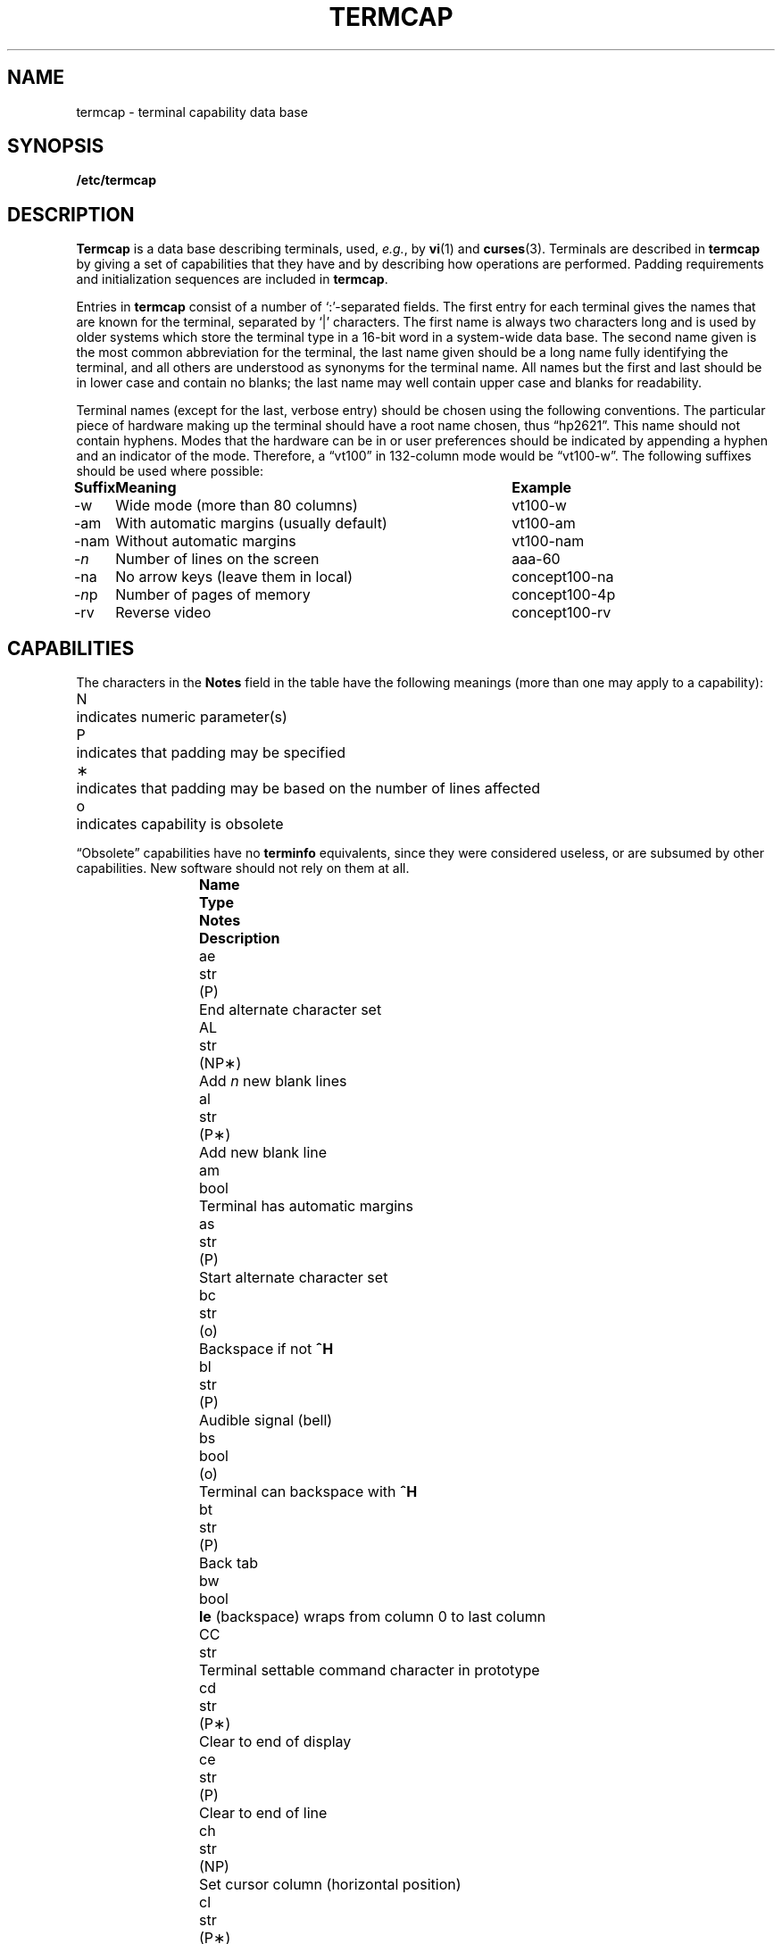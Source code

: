 .\" Copyright (c) 1980 Regents of the University of California.
.\" All rights reserved.  The Berkeley software License Agreement
.\" specifies the terms and conditions for redistribution.
.\"
.\"	@(#)termcap.5	6.4 (Berkeley) 5/15/86
.\"
.tr ||
.tr *\(**
.TH TERMCAP 5 "1 November 1985"
.UC
.SH NAME
termcap \- terminal capability data base
.SH SYNOPSIS
.B /etc/termcap
.SH DESCRIPTION
.B Termcap\^
is a data base describing terminals,
used,
.IR e.g. ,
by
.BR vi\^ (1)
and
.BR curses\^ (3).
Terminals are described in
.B termcap\^
by giving a set of capabilities that they have and by describing
how operations are performed.
Padding requirements and initialization sequences
are included in
.BR termcap\^ .
.PP
Entries in
.B termcap\^
consist of a number of `:'-separated fields.
The first entry for each terminal gives the names that are known for the
terminal, separated by `|' characters.
The first name is always two characters
long and is used by older systems which store the terminal type
in a 16-bit word in a system-wide data base.
The second name given is the most common abbreviation for the terminal,
the last name given should be a long name fully identifying the terminal,
and all others are understood as synonyms for the terminal name.
All names but the first and last
should be in lower case and contain no blanks;
the last name may well contain
upper case and blanks for readability.
.PP
Terminal names (except for the last, verbose entry)
should be chosen using the following conventions.
The particular piece of hardware making up the terminal
should have a root name chosen, thus \*(lqhp2621\*(rq.
This name should not contain hyphens.
Modes that the hardware can be in
or user preferences
should be indicated by appending a hyphen and an indicator of the mode.
Therefore, a \*(lqvt100\*(rq in 132-column mode would be \*(lqvt100-w\*(rq.
The following suffixes should be used where possible:
.sp
.ta
.if t .ta \w'\fBSuffix\fP\ \ \ 'u +\w'With automatic margins (usually default)\ \ 'u
.if n .ta \w'Suffix\ \ \ 'u +\w'With automatic margins (usually default)\ \ 'u
.nf
.if t .nr Xx \n(.lu-\n(.i-\w'\fBSuffix\fP\ \ \ With automatic margins (usually default)\ \ vt100-am'u
.if t .in +\n(Xxu/2u
\fBSuffix	Meaning	Example\fP
-w	Wide mode (more than 80 columns)	vt100-w
-am	With automatic margins (usually default)	vt100-am
-nam	Without automatic margins	vt100-nam
-\fIn\fP	Number of lines on the screen	aaa-60
-na	No arrow keys (leave them in local)	concept100-na
-\fIn\^\fPp	Number of pages of memory	concept100-4p
-rv	Reverse video	concept100-rv
.fi
.SH CAPABILITIES
.PP
The characters in the
.B Notes
field in the table have the following meanings
(more than one may apply to a capability):
.PP
.ta
.ta \w'N\ \ \ 'u
.nr fi \w'N\ \ \ '
.in +\n(fiu
.ti -\n(fiu
N	indicates numeric parameter(s)
.ti -\n(fiu
P	indicates that padding may be specified
.ti -\n(fiu
*	indicates that padding may be based on the number of lines affected
.ti -\n(fiu
o	indicates capability is obsolete
.in +\n(fiu
.PP
\*(lqObsolete\*(rq capabilities have no
.B terminfo\^
equivalents,
since they were considered useless,
or are subsumed by other capabilities.
New software should not rely on them at all.
.PP
.if t .ta \w'\fBName  \fP'u +\w'\fBType  \fP'u +\w'\fBNotes  \fP'u
.if n .ta \w'Name  'u +\w'Type  'u +\w'Notes  'u  \" Cawf troubled by \w'\fB
.if t .nr fi \w'\fBName  Type  Notes  \fP'
.if n .nr fi \w'Name  Type  Notes  '
.in +\n(fiu
.ti -\n(fiu
\fBName	Type	Notes	Description\fP
.ti -\n(fiu
ae	str	(P)	End alternate character set
.ti -\n(fiu
AL	str	(NP*)	Add \fIn\^\fP new blank lines
.ti -\n(fiu
al	str	(P*)	Add new blank line
.ti -\n(fiu
am	bool		Terminal has automatic margins
.ti -\n(fiu
as	str	(P)	Start alternate character set
.ti -\n(fiu
bc	str	(o)	Backspace if not \fB^H\fP
.ti -\n(fiu
bl	str	(P)	Audible signal (bell)
.ti -\n(fiu
bs	bool	(o)	Terminal can backspace with \fB^H\fP
.ti -\n(fiu
bt	str	(P)	Back tab
.ti -\n(fiu
bw	bool		\fBle\fP (backspace) wraps from column 0 to last column
.ti -\n(fiu
CC	str		Terminal settable command character in prototype
.ti -\n(fiu
cd	str	(P*)	Clear to end of display
.ti -\n(fiu
ce	str	(P)	Clear to end of line
.ti -\n(fiu
ch	str	(NP)	Set cursor column (horizontal position)
.ti -\n(fiu
cl	str	(P*)	Clear screen and home cursor
.ti -\n(fiu
CM	str	(NP)	Memory-relative cursor addressing
.ti -\n(fiu
cm	str	(NP)	Screen-relative cursor motion
.ti -\n(fiu
co	num		Number of columns in a line (See BUGS section below)
.ti -\n(fiu
cr	str	(P)	Carriage return
.ti -\n(fiu
cs	str	(NP)	Change scrolling region (VT100)
.ti -\n(fiu
ct	str	(P)	Clear all tab stops
.ti -\n(fiu
cv	str	(NP)	Set cursor row (vertical position)
.ti -\n(fiu
da	bool		Display may be retained above the screen
.ti -\n(fiu
dB	num	(o)	Milliseconds of \fBbs\fP delay needed (default 0)
.ti -\n(fiu
db	bool		Display may be retained below the screen
.ti -\n(fiu
DC	str	(NP*)	Delete \fIn\^\fP characters
.ti -\n(fiu
dC	num	(o)	Milliseconds of \fBcr\fP delay needed (default 0)
.ti -\n(fiu
dc	str	(P*)	Delete character
.ti -\n(fiu
dF	num	(o)	Milliseconds of \fBff\fP delay needed (default 0)
.ti -\n(fiu
DL	str	(NP*)	Delete \fIn\^\fP lines
.ti -\n(fiu
dl	str	(P*)	Delete line
.ti -\n(fiu
dm	str		Enter delete mode
.ti -\n(fiu
dN	num	(o)	Milliseconds of \fBnl\fP delay needed (default 0)
.ti -\n(fiu
DO	str	(NP*)	Move cursor down \fIn\^\fP lines
.ti -\n(fiu
do	str		Down one line
.ti -\n(fiu
ds	str		Disable status line
.ti -\n(fiu
dT	num	(o)	Milliseconds of horizontal tab delay needed (default 0)
.ti -\n(fiu
dV	num	(o)	Milliseconds of vertical tab delay needed (default 0)
.ti -\n(fiu
ec	str	(NP)	Erase \fIn\^\fP characters
.ti -\n(fiu
ed	str		End delete mode
.ti -\n(fiu
ei	str		End insert mode
.ti -\n(fiu
eo	bool		Can erase overstrikes with a blank
.ti -\n(fiu
EP	bool	(o)	Even parity
.ti -\n(fiu
es	bool		Escape can be used on the status line
.ti -\n(fiu
ff	str	(P*)	Hardcopy terminal page eject
.ti -\n(fiu
fs	str		Return from status line
.ti -\n(fiu
gn	bool		Generic line type (\fIe.g.\fP dialup, switch)
.ti -\n(fiu
hc	bool		Hardcopy terminal
.ti -\n(fiu
HD	bool	(o)	Half-duplex
.ti -\n(fiu
hd	str		Half-line down (forward 1/2 linefeed)
.ti -\n(fiu
ho	str	(P)	Home cursor
.ti -\n(fiu
hs	bool		Has extra \*(lqstatus line\*(rq
.ti -\n(fiu
hu	str		Half-line up (reverse 1/2 linefeed)
.ti -\n(fiu
hz	bool		Cannot print ~s (Hazeltine)
.ti -\n(fiu
i1-i3	str		Terminal initialization strings (\fBterminfo\^\fP only)
.ti -\n(fiu
IC	str	(NP*)	Insert \fIn\^\fP blank characters
.ti -\n(fiu
ic	str	(P*)	Insert character
.ti -\n(fiu
if	str		Name of file containing initialization string
.ti -\n(fiu
im	str		Enter insert mode
.ti -\n(fiu
in	bool		Insert mode distinguishes nulls
.ti -\n(fiu
iP	str		Pathname of program for initialization (\fBterminfo\^\fP only)
.ti -\n(fiu
ip	str	(P*)	Insert pad after character inserted
.ti -\n(fiu
is	str		Terminal initialization string (\fBtermcap\^\fP only)
.ti -\n(fiu
it	num		Tabs initially every \fIn\^\fP positions
.ti -\n(fiu
K1	str		Sent by keypad upper left
.ti -\n(fiu
K2	str		Sent by keypad upper right
.ti -\n(fiu
K3	str		Sent by keypad center
.ti -\n(fiu
K4	str		Sent by keypad lower left
.ti -\n(fiu
K5	str		Sent by keypad lower right
.ti -\n(fiu
k0-k9	str		Sent by function keys 0-9
.ti -\n(fiu
kA	str		Sent by insert-line key
.ti -\n(fiu
ka	str		Sent by clear-all-tabs key
.ti -\n(fiu
kb	str		Sent by backspace key
.ti -\n(fiu
kC	str		Sent by clear-screen or erase key
.ti -\n(fiu
kD	str		Sent by delete-character key
.ti -\n(fiu
kd	str		Sent by down-arrow key
.ti -\n(fiu
kE	str		Sent by clear-to-end-of-line key
.ti -\n(fiu
ke	str		Out of \*(lqkeypad transmit\*(rq mode
.ti -\n(fiu
kF	str		Sent by scroll-forward/down key
.ti -\n(fiu
kH	str		Sent by home-down key
.ti -\n(fiu
kh	str		Sent by home key
.ti -\n(fiu
kI	str		Sent by insert-character or enter-insert-mode key
.ti -\n(fiu
kL	str		Sent by delete-line key
.ti -\n(fiu
kl	str		Sent by left-arrow key
.ti -\n(fiu
kM	str		Sent by insert key while in insert mode
.ti -\n(fiu
km	bool		Has a \*(lqmeta\*(rq key (shift, sets parity bit)
.ti -\n(fiu
kN	str		Sent by next-page key
.ti -\n(fiu
kn	num	(o)	Number of function (\fBk0\fP\-\fBk9\fP) keys (default 0)
.ti -\n(fiu
ko	str	(o)	Termcap entries for other non-function keys
.ti -\n(fiu
kP	str		Sent by previous-page key
.ti -\n(fiu
kR	str		Sent by scroll-backward/up key
.ti -\n(fiu
kr	str		Sent by right-arrow key
.ti -\n(fiu
kS	str		Sent by clear-to-end-of-screen key
.ti -\n(fiu
ks	str		Put terminal in \*(lqkeypad transmit\*(rq mode
.ti -\n(fiu
kT	str		Sent by set-tab key
.ti -\n(fiu
kt	str		Sent by clear-tab key
.ti -\n(fiu
ku	str		Sent by up-arrow key
.ti -\n(fiu
l0-l9	str		Labels on function keys if not \*(lqf\fIn\^\fP\*(rq
.ti -\n(fiu
LC	bool	(o)	Lower-case only
.ti -\n(fiu
LE	str	(NP)	Move cursor left \fIn\^\fP positions
.ti -\n(fiu
le	str	(P)	Move cursor left one position
.ti -\n(fiu
li	num		Number of lines on screen or page (See BUGS section below)
.ti -\n(fiu
ll	str		Last line, first column
.ti -\n(fiu
lm	num		Lines of memory if > \fBli\fP (0 means varies)
.ti -\n(fiu
ma	str	(o)	Arrow key map (used by \fBvi\^\fP version 2 only)
.ti -\n(fiu
mb	str		Turn on blinking attribute
.ti -\n(fiu
md	str		Turn on bold (extra bright) attribute
.ti -\n(fiu
me	str		Turn off all attributes
.ti -\n(fiu
mh	str		Turn on half-bright attribute
.ti -\n(fiu
mi	bool		Safe to move while in insert mode
.ti -\n(fiu
mk	str		Turn on blank attribute (characters invisible)
.ti -\n(fiu
ml	str	(o)	Memory lock on above cursor
.ti -\n(fiu
mm	str		Turn on \*(lqmeta mode\*(rq (8th bit)
.ti -\n(fiu
mo	str		Turn off \*(lqmeta mode\*(rq
.ti -\n(fiu
mp	str		Turn on protected attribute
.ti -\n(fiu
mr	str		Turn on reverse-video attibute
.ti -\n(fiu
ms	bool		Safe to move in standout modes
.ti -\n(fiu
mu	str	(o)	Memory unlock (turn off memory lock)
.ti -\n(fiu
nc	bool	(o)	No correctly-working \fBcr\fP (Datamedia 2500, Hazeltine 2000)
.ti -\n(fiu
nd	str		Non-destructive space (cursor right)
.ti -\n(fiu
NL	bool	(o)	\fB\\n\fP is newline, not line feed
.ti -\n(fiu
nl	str	(o)	Newline character if not \fB\\n\fP
.ti -\n(fiu
ns	bool	(o)	Terminal is a \s-1CRT\s0 but doesn't scroll
.ti -\n(fiu
nw	str	(P)	Newline (behaves like \fBcr\fP followed by \fBdo\fP)
.ti -\n(fiu
OP	bool	(o)	Odd parity
.ti -\n(fiu
os	bool		Terminal overstrikes
.ti -\n(fiu
pb	num		Lowest baud where delays are required
.ti -\n(fiu
pc	str		Pad character (default \s-2NUL\s0)
.ti -\n(fiu
pf	str		Turn off the printer
.ti -\n(fiu
pk	str		Program function key \fIn\^\fP to type string \fIs\fP (\fBterminfo\^\fP only)
.ti -\n(fiu
pl	str		Program function key \fIn\^\fP to execute string \fIs\fP (\fBterminfo\^\fP only)
.ti -\n(fiu
pO	str	(N)	Turn on the printer for \fIn\^\fP bytes
.ti -\n(fiu
po	str		Turn on the printer
.ti -\n(fiu
ps	str		Print contents of the screen
.ti -\n(fiu
pt	bool	(o)	Has hardware tabs (may need to be set with \fBis\fP)
.ti -\n(fiu
px	str		Program function key \fIn\^\fP to transmit string \fIs\fP (\fBterminfo\^\fP only)
.ti -\n(fiu
r1-r3	str		Reset terminal completely to sane modes (\fBterminfo\^\fP only)
.ti -\n(fiu
rc	str	(P)	Restore cursor to position of last \fBsc\fP
.ti -\n(fiu
rf	str		Name of file containing reset codes
.ti -\n(fiu
RI	str	(NP)	Move cursor right \fIn\^\fP positions
.ti -\n(fiu
rp	str	(NP*)	Repeat character \fIc n\^\fP times
.ti -\n(fiu
rs	str		Reset terminal completely to sane modes (\fBtermcap\^\fP only)
.ti -\n(fiu
sa	str	(NP)	Define the video attributes
.ti -\n(fiu
sc	str	(P)	Save cursor position
.ti -\n(fiu
se	str		End standout mode
.ti -\n(fiu
SF	str	(NP*)	Scroll forward \fIn\^\fP lines
.ti -\n(fiu
sf	str	(P)	Scroll text up
.ti -\n(fiu
sg	num		Number of garbage chars left by \fBso\fP or \fBse\fP (default 0)
.ti -\n(fiu
so	str		Begin standout mode
.ti -\n(fiu
SR	str	(NP*)	Scroll backward \fIn\^\fP lines
.ti -\n(fiu
sr	str	(P)	Scroll text down
.ti -\n(fiu
st	str		Set a tab in all rows, current column
.ti -\n(fiu
ta	str	(P)	Tab to next 8-position hardware tab stop
.ti -\n(fiu
tc	str		Entry of similar terminal \- must be last
.ti -\n(fiu
te	str		String to end programs that use \fBtermcap\fP
.ti -\n(fiu
ti	str		String to begin programs that use \fBtermcap\fP
.ti -\n(fiu
ts	str	(N)	Go to status line, column \fIn\^\fP
.ti -\n(fiu
UC	bool	(o)	Upper-case only
.ti -\n(fiu
uc	str		Underscore one character and move past it
.ti -\n(fiu
ue	str		End underscore mode
.ti -\n(fiu
ug	num		Number of garbage chars left by \fBus\fP or \fBue\fP (default 0)
.ti -\n(fiu
ul	bool		Underline character overstrikes
.ti -\n(fiu
UP	str	(NP*)	Move cursor up \fIn\^\fP lines
.ti -\n(fiu
up	str		Upline (cursor up)
.ti -\n(fiu
us	str		Start underscore mode
.ti -\n(fiu
vb	str		Visible bell (must not move cursor)
.ti -\n(fiu
ve	str		Make cursor appear normal (undo \fBvs\fP/\fBvi\fP)
.ti -\n(fiu
vi	str		Make cursor invisible
.ti -\n(fiu
vs	str		Make cursor very visible
.ti -\n(fiu
vt	num		Virtual terminal number (not supported on all systems)
.ti -\n(fiu
wi	str	(N)	Set current window
.ti -\n(fiu
ws	num		Number of columns in status line
.ti -\n(fiu
xb	bool		Beehive (f1=\s-2ESC\s0, f2=^C)
.ti -\n(fiu
xn	bool		Newline ignored after 80 cols (Concept)
.ti -\n(fiu
xo	bool		Terminal uses xoff/xon (\s-2DC3\s0/\s-2DC1\s0) handshaking
.ti -\n(fiu
xr	bool	(o)	Return acts like \fBce cr nl\fP (Delta Data)
.ti -\n(fiu
xs	bool		Standout not erased by overwriting (Hewlett-Packard)
.ti -\n(fiu
xt	bool		Tabs ruin, magic \fBso\fP char (Teleray 1061)
.ti -\n(fiu
xx	bool	(o)	Tektronix 4025 insert-line
.in -\n(fiu
.PP
.B A Sample Entry
.PP
The following entry, which describes the Concept\-100, is among the more
complex entries in the
.B termcap\^
file as of this writing.
.PP
.nf
.if t .ta 8n +8n
.if n .ta 2n +2n
ca\||\|concept100\||\|c100\||\|concept\||\|c104\||\|concept100-4p\||\|HDS Concept\-100:\e
	:al=3*\eE^R:am:bl=^G:cd=16*\eE^C:ce=16\eE^U:cl=2*^L:cm=\eEa%+ %+ :\e
	:co#80:.cr=9^M:db:dc=16\eE^A:dl=3*\eE^B:do=^J:ei=\eE\e200:eo:im=\eE^P:in:\e
	:ip=16*:is=\eEU\eEf\eE7\eE5\eE8\eEl\eENH\eEK\eE\e200\eEo&\e200\eEo\e47\eE:k1=\eE5:\e
	:k2=\eE6:k3=\eE7:kb=^h:kd=\eE<:ke=\eEx:kh=\eE?:kl=\eE>:kr=\eE=:ks=\eEX:\e
	:ku=\eE;:le=^H:li#24:mb=\eEC:me=\eEN\e200:mh=\eEE:mi:mk=\eEH:mp=\eEI:\e
	:mr=\eED:nd=\eE=:pb#9600:rp=0.2*\eEr%.%+ :se=\eEd\eEe:sf=^J:so=\eEE\eED:\e
	:.ta=8\et:te=\eEv    \e200\e200\e200\e200\e200\e200\eEp\er\en:\e
	:ti=\eEU\eEv  8p\eEp\er:ue=\eEg:ul:up=\eE;:us=\eEG:\e
	:vb=\eEk\e200\e200\e200\e200\e200\e200\e200\e200\e200\e200\e200\e200\e200\e200\eEK:\e
	:ve=\eEw:vs=\eEW:vt#8:xn:\e
	:bs:cr=^M:dC#9:dT#8:nl=^J:ta=^I:pt:
.fi
.PP
Entries may continue onto multiple lines by giving a \e as the last
character of a line, and empty fields
may be included for readability (here between the last field on a line
and the first field on the next).
Comments may be included on lines beginning with \*(lq#\*(rq.
.br
.ne 5
.PP
.B Types of Capabilities
.PP
Capabilities in
.B termcap\^
are of three types: Boolean capabilities,
which indicate particular features that the terminal has;
numeric capabilities,
giving the size of the display or the size of other attributes;
and string capabilities,
which give character sequences that can be used to perform particular
terminal operations.
All capabilities have two-letter codes.
For instance, the fact that
the Concept has
.I automatic margins
.RI ( i.e. ,
an automatic return and linefeed
when the end of a line is reached) is indicated by the Boolean capability
.BR am .
Hence the description of the Concept includes
.BR am .
.PP
Numeric capabilities are followed by the character `#' then the value.
In the example above
.BR co ,
which indicates the number of columns the display has,
gives the value `80' for the Concept.
.PP
Finally, string-valued capabilities, such as
.B ce
(clear-to-end-of-line
sequence) are given by the two-letter code, an `=', then a string
ending at the next following `:'.
A delay in milliseconds may appear after
the `=' in such a capability,
which causes padding characters to be supplied by
.B tputs\^
after the remainder of the string is sent to provide this delay.
The delay can be either a number,
.I e.g.
`20', or a number followed by
an `*',
.IR i.e. ,
`3*'.
An `*' indicates that the padding required is proportional
to the number of lines affected by the operation, and the amount given is
the per-affected-line padding required.
(In the case of insert-character,
the factor is still the number of
.I lines\^
affected;
this is always 1 unless the terminal has
.B in
and the software uses it.)
When an `*' is specified, it is sometimes useful to give a delay of the form
`3.5' to specify a delay per line to tenths of milliseconds.
(Only one decimal place is allowed.)
.PP
A number of escape sequences are provided in the string-valued capabilities
for easy encoding of control characters there.
.B \eE
maps to an \s-2ESC\s0
character,
.B ^X
maps to a control-X for any appropriate X,
and the sequences
.B \en
.B \er
.B \et
.B \eb
.B \ef
map to linefeed, return, tab, backspace, and formfeed, respectively.
Finally, characters may be given as three octal digits after a
.BR \e ,
and the characters
.B ^
and
.B \e
may be given as
.B \e^
and
.BR \e\e .
If it is necessary to place a
.B :
in a capability it must be escaped in
octal as
.BR \e072 .
If it is necessary to place a \s-2NUL\s0
character in a string capability it
must be encoded as
.BR \e200 .
(The routines that deal with
.B termcap\^
use C strings and strip the high bits of the output very late, so that
a
.B \e200
comes out as a
.B \e000
would.)
.PP
Sometimes individual capabilities must be commented out.
To do this, put a period before the capability name.
For example, see the first
.B cr
and
.B ta
in the example above.
.br
.ne 5
.PP
.B Preparing Descriptions
.PP
We now outline how to prepare descriptions of terminals.
The most effective way to prepare a terminal description is by imitating
the description of a similar terminal in
.B termcap\^
and to build up a description gradually, using partial descriptions
with
.B vi\^
to check that they are correct.
Be aware that a very unusual terminal may expose deficiencies in
the ability of the
.B termcap\^
file to describe it
or bugs in
.BR vi\^ .
To easily test a new terminal description you can set the environment variable
.B
.SM TERMCAP
to the absolute pathname of a file containing the description you are working
on and programs will look there rather than in
.BR /etc/termcap\^ .
.B
.SM TERMCAP
can also be set to the
.B termcap\^
entry itself
to avoid reading the file when starting up a program.
.PP
To get the padding for insert-line right
(if the terminal manufacturer did not document it),
a severe test is to use
.B vi\^
to edit
.B /etc/passwd\^
at 9600 baud, delete roughly 16 lines from the middle of the screen,
then hit the `u' key several times quickly.
If the display messes up, more padding is usually needed.
A similar test can be used for insert-character.
.br
.ne 5
.PP
.B Basic Capabilities
.PP
The number of columns on each line of the display is given by the
.B co
numeric capability.
If the display is a \s-1CRT\s0, then the
number of lines on the screen is given by the
.B li
capability.
If the display wraps around to the beginning of the next line when
the cursor reaches the right margin, then it should have the
.B am
capability.
If the terminal can clear its screen,
the code to do this is given by the
.B cl
string capability.
If the terminal overstrikes
(rather than clearing the position when a character is overwritten),
it should have the
.B os
capability.
If the terminal is a printing terminal,
with no soft copy unit,
give it both
.B hc
and
.BR os .
.RB ( os
applies to storage scope terminals,
such as the Tektronix 4010 series,
as well as to hard copy and
.SM APL
terminals.)
If there is a code to move the cursor to the left edge of the current row,
give this as
.BR cr .
(Normally this will be carriage-return,
.BR ^M .)
If there is a code to produce an audible signal (bell, beep,
.IR etc.\^ ),
give this as
.BR bl .
.PP
If there is a code (such as backspace)
to move the cursor one position to the left,
that capability should be given as
.BR le .
Similarly,
codes to move to the right, up, and down
should be given as
.BR nd ,
.BR up ,
and
.BR do ,
respectively.
These
.I local cursor motions\^
should not alter the text they pass over;
for example, you would not normally use
\*(lqnd=\ \*(rq
unless the terminal has the
.B os
capability,
because the space would erase the character moved over.
.PP
A very important point here is that the local cursor motions encoded
in
.B termcap\^
have undefined behavior at the left and top edges of a
.SM CRT
display.
Programs should never attempt to backspace around the left edge,
unless
.B bw
is given, and never attempt to go up off the top
using local cursor motions.
.PP
In order to scroll text up,
a program goes to the bottom left corner of the screen and sends the
.B sf
(index) string.
To scroll text down,
a program goes to the top left corner of the screen and sends the
.B sr
(reverse index) string.
The strings
.B sf
and
.B sr
have undefined behavior
when not on their respective corners of the screen.
Parameterized versions of the scrolling sequences are
.B SF
and
.BR SR ,
which have the same semantics as
.B sf
and
.B sr
except that they take one parameter
and scroll that many lines.
They also have undefined behavior
except at the appropriate corner of the screen.
.PP
The
.B am
capability tells whether the cursor sticks at the right
edge of the screen when text is output there,
but this does not necessarily apply to
.B nd
from the last column.
Leftward local motion is defined from the left edge only when
.B bw
is given; then an
.B le
from the left edge will move to the right edge of the previous row.
This is useful for drawing a box around the edge of the screen,
for example.
If the terminal has switch-selectable automatic margins,
the
.B termcap\^
description usually assumes that this feature is on,
.IR i.e. ,
.BR am .
If the terminal has a command
that moves to the first column of the next line,
that command can be given as
.B nw
(newline).
It is permissible for this to clear the remainder of the current line,
so if the terminal has no correctly-working \s-2CR\s0 and \s-2LF\s0
it may still be possible to craft a working
.B nw
out of one or both of them.
.PP
These capabilities suffice to describe hardcopy and \*(lqglass-tty\*(rq terminals.
Thus the Teletype model 33 is described as
.PP
.nf
	T3\||\|tty33\||\|33\||\|tty\||\|Teletype model 33:\e
		:bl=^G:co#72:cr=^M:do=^J:hc:os:
.fi
.PP
and the Lear Siegler \s-1ADM\s0\-3 is described as
.PP
.nf
	l3\||\|adm3\||\|3\||\|LSI \s-1ADM\s0-3:\e
		:am:bl=^G:cl=^Z:co#80:cr=^M:do=^J:le=^H:li#24:sf=^J:
.fi
.br
.ne 5
.PP
.B Parameterized Strings
.PP
Cursor addressing and other strings requiring parameters
are described by a
parameterized string capability, with 
.BR printf\^ (3)-like
escapes
.B %x
in it,
while other characters are passed through unchanged.
For example, to address the cursor the
.B cm
capability is given, using two parameters: the row and column to move to.
(Rows and columns are numbered from zero and refer to the physical screen
visible to the user, not to any unseen memory.
If the terminal has memory-relative cursor addressing,
that can be indicated by an analogous
.B CM
capability.)
.PP
The
.B %
encodings have the following meanings:
.PP
.in +16n
.ta +8n
.ti -8n
%%	output `%'
.ti -8n
%d	output value as in \fBprintf\^\fP %d
.ti -8n
%2	output value as in \fBprintf\^\fP %2d
.ti -8n
%3	output value as in \fBprintf\^\fP %3d
.ti -8n
%.	output value as in \fBprintf\^\fP %c
.ti -8n
%+\fIx\fP	add \fIx\^\fP to value, then do %.
.ti -8n
%>\fIxy\fP	if value > \fIx\^\fP then add \fIy\^\fP, no output
.ti -8n
%r	reverse order of two parameters, no output
.ti -8n
%i	increment by one, no output
.ti -8n
%n	exclusive-or all parameters with 0140 (Datamedia 2500)
.ti -8n
%B	BCD (16*(value/10)) + (value%10), no output
.ti -8n
%D	Reverse coding (value \- 2*(value%16)), no output (Delta Data)
.ti -16n
.fi
.PP
Consider the Hewlett-Packard 2645, which, to get to row 3 and column 12, needs
to be sent \*(lq\eE&a12c03Y\*(rq padded for 6 milliseconds.
Note that the order
of the row and column coordinates is reversed here
and that the row and column
are sent as two-digit integers.
Thus its
.B cm
capability is \*(lqcm=6\eE&%r%2c%2Y\*(rq.
.PP
The Microterm
.SM ACT-IV
needs the current row and column sent
simply encoded in binary
preceded by a
.BR ^T ,
\*(lqcm=^T%.%.\*(rq.
Terminals that use \*(lq%.\*(rq need to be able to
backspace the cursor
.RB ( le )
and to move the cursor up one line on the screen
.RB ( up ).
This is necessary because it is not always safe to transmit
.BR \en ,
.BR ^D ,
and
.BR \er ,
as the system may change or discard them.
(Programs using
.B termcap\^
must set terminal modes so that tabs are not expanded, so
.B \et
is safe to send.
This turns out to be essential for the Ann Arbor 4080.)
.PP
A final example is the Lear Siegler \s-1ADM\s0\-3a,
which offsets row and column
by a blank character, thus \*(lqcm=\eE=%+ %+ \*(rq.
.PP
Row or column absolute cursor addressing
can be given as single parameter capabilities
.B ch
(horizontal position absolute) and
.B cv
(vertical position absolute).
Sometimes these are shorter than the more general two-parameter sequence
(as with the Hewlett-Packard 2645) and can be used in preference to
.BR cm .
If there are parameterized local motions
.RI ( e.g. ,
move
.I n\^
positions to the right)
these can be given as
.BR DO ,
.BR LE ,
.BR RI ,
and
.B UP
with a single parameter indicating how many positions to move.
These are primarily useful if the terminal does not have
.BR cm ,
such as the Tektronix 4025.
.br
.ne 5
.PP
.B Cursor Motions
.PP
If the terminal has a fast way to home the cursor
(to the very upper left corner of the screen), this can be given as
.BR ho .
Similarly, a fast way of getting to the lower left-hand corner
can be given as
.BR ll ;
this may involve going up with
.B up
from the home position,
but a program should never do this itself (unless
.B ll
does), because it can
make no assumption about the effect of moving up from the home position.
Note that the home position is the same as
cursor address (0,0): to the top left corner of the screen, not of memory.
(Therefore, the \*(lq\eEH\*(rq sequence on Hewlett-Packard terminals
cannot be used for
.BR ho .)
.br
.ne 5
.PP
.B Area Clears
.PP
If the terminal can clear from the current position to the end of the
line, leaving the cursor where it is, this should be given as
.BR ce .
If the terminal can clear from the current position to the end of the
display, this should be given as
.BR cd .
.B cd
must only be invoked from the first column of a line.
(Therefore,
it can be simulated by a request to delete a large number of lines,
if a true
.B cd
is not available.)
.br
.ne 5
.PP
.B Insert/Delete Line
.PP
If the terminal can open a new blank line
before the line containing the cursor,
this should be given as
.BR al ;
this must be invoked only from the first
position of a line.
The cursor must then appear at the left of the newly blank line.
If the terminal can delete the line that the cursor is on, this
should be given as
.BR dl ;
this must only be used from the first position on
the line to be deleted.
Versions of
.B al
and
.B dl
which take a single parameter
and insert or delete that many lines
can be given as
.B AL
and
.BR DL .
If the terminal has a settable scrolling region
(like the VT100),
the command to set this can be described with the
.B cs
capability,
which takes two parameters: the top and bottom lines of the scrolling region.
The cursor position is, alas, undefined after using this command.
It is possible to get the effect of insert or delete line
using this command \(em the
.B sc
and
.B rc
(save and restore cursor) commands are also useful.
Inserting lines at the top or bottom of the screen can also be done using
.B sr
or
.B sf
on many terminals without a true insert/delete line,
and is often faster even on terminals with those features.
.PP
If the terminal has the ability to define a window as part of memory
which all commands affect, it should be given as the parameterized string
.BR wi .
The four parameters are the starting and ending lines in memory
and the starting and ending columns in memory, in that order.
(This
.B terminfo\^
capability is described for completeness.
It is unlikely that any
.BR termcap\^ -using
program will support it.)
.PP
If the terminal can retain display memory above the screen, then the
.B da
capability should be given;
if display memory can be retained
below, then
.B db
should be given.
These indicate
that deleting a line or scrolling may bring non-blank lines up from below
or that scrolling back with
.B sr
may bring down non-blank lines.
.br
.ne 5
.PP
.B Insert/Delete Character
.PP
There are two basic kinds of intelligent terminals with respect to
insert/delete character that can be described using
.BR termcap\^ .
The most common insert/delete character operations affect only the characters
on the current line and shift characters off the end of the line rigidly.
Other terminals, such as the Concept\-100 and the Perkin Elmer Owl, make
a distinction between typed and untyped blanks on the screen, shifting
upon an insert or delete only to an untyped blank on the screen which is
either eliminated or expanded to two untyped blanks.
You can determine
the kind of terminal you have by clearing the screen then typing
text separated by cursor motions.
Type \*(lqabc\ \ \ \ def\*(rq using local
cursor motions (not spaces) between the \*(lqabc\*(rq and the \*(lqdef\*(rq.
Then position the cursor before the \*(lqabc\*(rq and put the terminal in insert
mode.
If typing characters causes the rest of the line to shift
rigidly and characters to fall off the end, then your terminal does
not distinguish between blanks and untyped positions.
If the \*(lqabc\*(rq
shifts over to the \*(lqdef\*(rq which then move together around the end of the
current line and onto the next as you insert, then you have the second type of
terminal and should give the capability \fBin\fP, which stands for
\*(lqinsert null\*(rq.
While these are two logically separate attributes
(one line
.I vs.
multi-line insert mode,
and special treatment of untyped spaces),
we have seen no terminals whose insert
mode cannot be described with the single attribute.
.PP
.B Termcap\^
can describe both terminals that have an insert mode and terminals
that send a simple sequence to open a blank position on the current line.
Give as
.B im
the sequence to get into insert mode.
Give as
.B ei
the sequence to leave insert mode.
Now give as
.B ic
any sequence that needs to be sent just before
each character to be inserted.
Most terminals with a true insert mode
will not give
.BR ic ;
terminals that use a sequence to open a screen
position should give it here.
(If your terminal has both,
insert mode is usually preferable to
.BR ic .
Do not give both unless the terminal actually requires both to be used
in combination.)
If post-insert padding is needed, give this as a number of milliseconds
in
.B ip
(a string option).
Any other sequence that may need to be
sent after insertion of a single character can also be given in
.BR ip .
If your terminal needs to be placed into an `insert mode'
and needs a special code preceding each inserted character,
then both
.BR im / ei
and
.B ic
can be given, and both will be used.
The
.B IC
capability, with one parameter
.IR n\^ ,
will repeat the effects of
.B ic
.I n\^
times.
.PP
It is occasionally necessary to move around while in insert mode
to delete characters on the same line
.RI ( e.g. ,
if there is a tab after
the insertion position).
If your terminal allows motion while in
insert mode, you can give the capability
.B mi
to speed up inserting
in this case.
Omitting
.B mi
will affect only speed.
Some terminals
(notably Datamedia's) must not have
.B mi
because of the way their
insert mode works.
.PP
Finally, you can specify
.B dc
to delete a single character,
.B DC
with one parameter
.I n\^
to delete
.I n\^
characters,
and delete mode by giving
.B dm
and
.B ed
to enter and exit delete mode
(which is any mode the terminal needs to be placed in for
.B dc
to work).
.br
.ne 5
.PP
.B Highlighting, Underlining, and Visible Bells
.PP
If your terminal has one or more kinds of display attributes,
these can be represented in a number of different ways.
You should choose one display form as
.IR "standout mode" ,
representing a good high-contrast, easy-on-the-eyes format
for highlighting error messages and other attention getters.
(If you have a choice, reverse video plus half-bright is good,
or reverse video alone.)
The sequences to enter and exit standout mode
are given as
.B so
and
.BR se ,
respectively.
If the code to change into or out of standout
mode leaves one or even two blank spaces or garbage characters on the screen,
as the TVI 912 and Teleray 1061 do,
then
.B sg
should be given to tell how many characters are left.
.PP
Codes to begin underlining and end underlining can be given as
.B us
and
.BR ue ,
respectively.
Underline mode change garbage is specified by
.BR ug ,
similar to
.BR sg .
If the terminal has a code to underline the current character and move
the cursor one position to the right, 
such as the Microterm Mime,
this can be given as
.BR uc .
.PP
Other capabilities to enter various highlighting modes include
.B mb
(blinking),
.B md
(bold or extra bright),
.B mh
(dim or half-bright),
.B mk
(blanking or invisible text),
.B mp
(protected),
.B mr
(reverse video),
.B me
(turn off
.I all
attribute modes),
.B as
(enter alternate character set mode), and
.B ae
(exit alternate character set mode).
Turning on any of these modes singly may or may not turn off other modes.
.PP
If there is a sequence to set arbitrary combinations of mode,
this should be given as
.B sa
(set attributes), taking 9 parameters.
Each parameter is either 0 or 1,
as the corresponding attributes is on or off.
The 9 parameters are, in order: standout, underline, reverse, blink,
dim, bold, blank, protect, and alternate character set.
Not all modes need be supported by
.BR sa ,
only those for which corresponding attribute commands exist.
(It is unlikely that a
.BR termcap\^ -using
program will support this capability, which is defined for compatibility
with
.BR terminfo\^ .)
.PP
Terminals with the \*(lqmagic cookie\*(rq glitches
.RB ( sg
and
.BR ug ),
rather than maintaining extra attribute bits for each character cell,
instead deposit special \*(lqcookies\*(rq,
or \*(lqgarbage characters\*(rq,
when they receive mode-setting sequences,
which affect the display algorithm.
.PP
Some terminals,
such as the Hewlett-Packard 2621,
automatically leave standout
mode when they move to a new line or when the cursor is addressed.
Programs using standout mode
should exit standout mode on such terminals
before moving the cursor or sending a newline.
On terminals where this is not a problem,
the
.B ms
capability should be present
to say that this overhead is unnecessary.
.PP
If the terminal has
a way of flashing the screen to indicate an error quietly
(a bell replacement),
this can be given as
.BR vb ;
it must not move the cursor.
.PP
If the cursor needs to be made more visible than normal
when it is not on the bottom line
(to change, for example, a non-blinking underline into an easier-to-find
block or blinking underline),
give this sequence as
.BR vs .
If there is a way to make the cursor completely invisible, give that as
.BR vi .
The capability
.BR ve ,
which undoes the effects of both of these modes,
should also be given.
.PP
If your terminal correctly displays underlined characters
(with no special codes needed)
even though it does not overstrike,
then you should give the capability
.BR ul .
If overstrikes are erasable with a blank,
this should be indicated by giving
.BR eo .
.br
.ne 5
.PP
.B Keypad
.PP
If the terminal has a keypad that transmits codes when the keys are pressed,
this information can be given.
Note that it is not possible to handle
terminals where the keypad only works in local mode
(this applies, for example, to the unshifted Hewlett-Packard 2621 keys).
If the keypad can be set to transmit or not transmit,
give these codes as
.B ks
and
.BR ke .
Otherwise the keypad is assumed to always transmit.
The codes sent by the left-arrow, right-arrow, up-arrow, down-arrow,
and home keys can be given as
.BR kl ,
.BR kr ,
.BR ku ,
.BR kd ,
and
.BR kh ,
respectively.
If there are function keys such as f0, f1, ..., f9, the codes they send
can be given as
.BR k0 ,
.BR k1 , "" ...,
.BR k9 .
If these keys have labels other than the default f0 through f9, the labels
can be given as
.BR l0 ,
.BR l1 , "" ...,
.BR l9 .
The codes transmitted by certain other special keys can be given:
.B kH
(home down),
.B kb
(backspace),
.B ka
(clear all tabs),
.B kt
(clear the tab stop in this column),
.B kC
(clear screen or erase),
.B kD
(delete character),
.B kL
(delete line),
.B kM
(exit insert mode),
.B kE
(clear to end of line),
.B kS
(clear to end of screen),
.B kI
(insert character or enter insert mode),
.B kA
(insert line),
.B kN
(next page),
.B kP
(previous page),
.B kF
(scroll forward/down),
.B kR
(scroll backward/up), and
.B kT
(set a tab stop in this column).
In addition, if the keypad has a 3 by 3 array of keys
including the four arrow keys, then the other five keys can be given as
.BR K1 ,
.BR K2 ,
.BR K3 ,
.BR K4 ,
and
.BR K5 .
These keys are useful when the effects of a 3 by 3 directional pad are needed.
The obsolete
.B ko
capability formerly used to describe \*(lqother\*(rq function keys has been
completely supplanted by the above capabilities.
.PP
The
.B ma
entry is also used to indicate arrow keys on terminals that have
single-character arrow keys.
It is obsolete but still in use in
version 2 of
.B vi\^
which must be run on some minicomputers due to
memory limitations.
This field is redundant with
.BR kl ,
.BR kr ,
.BR ku ,
.BR kd ,
and
.BR kh .
It consists of groups of two characters.
In each group, the first character is what an arrow key sends, and the
second character is the corresponding
.B vi\^
command.
These commands are
.B h
for
.BR kl ,
.B j
for
.BR kd ,
.B k
for
.BR ku ,
.B l
for
.BR kr ,
and
.B H
for
.BR kh .
For example, the Mime would have \*(lqma=^Hh^Kj^Zk^Xl\*(rq
indicating arrow keys left (^H), down (^K), up (^Z), and right (^X).
(There is no home key on the Mime.)
.br
.ne 5
.PP
.B Tabs and Initialization
.PP
If the terminal needs to be in a special mode when running
a program that uses these capabilities,
the codes to enter and exit this mode can be given as
.B ti
and
.BR te .
This arises, for example, from terminals like the Concept with more than
one page of memory.
If the terminal has only memory-relative cursor addressing and not
screen-relative cursor addressing,
a screen-sized window must be fixed into
the display for cursor addressing to work properly.
This is also used for the Tektronix 4025, where
.B ti
sets the command character to be the one used by
.BR termcap\^ .
.PP
Other capabilities
include
.BR is ,
an initialization string for the terminal,
and
.BR if ,
the name of a file containing long initialization strings.
These strings are expected to set the terminal into modes
consistent with the rest of the
.B termcap\^
description.
They are normally sent to the terminal by the
.B tset\^
program each time the user logs in.
They will be printed in the following order:
.BR is ;
setting tabs using
.B ct
and
.BR st ;
and finally
.BR if .
.RI ( Terminfo\^
uses
.B i1-i2
instead of
.B is
and runs the program
.B iP
and prints
.B i3
after the other initializations.)
A pair of sequences that does a harder reset from a totally unknown state
can be analogously given as
.B rs
and
.BR if .
These strings are output by the
.B reset\^
program, which is used when the terminal gets into a wedged state.
.RI ( Terminfo\^
uses
.B r1-r3
instead of
.BR rs .)
Commands are normally placed in
.B rs
and
.B rf
only if they produce annoying effects on the screen and are not necessary
when logging in.
For example, the command to set the VT100 into 80-column mode
would normally be part of
.BR is ,
but it causes an annoying glitch of the screen and is not normally needed
since the terminal is usually already in 80-column mode.
.PP
If the terminal has hardware tabs,
the command to advance to the next tab stop can be given as
.B ta
(usually
.BR ^I ).
A \*(lqbacktab\*(rq command which moves leftward to the previous tab stop
can be given as
.BR bt .
By convention,
if the terminal driver modes indicate that tab stops are being expanded
by the computer rather than being sent to the terminal,
programs should not use
.B ta
or
.B bt
even if they are present,
since the user may not have the tab stops properly set.
If the terminal has hardware tabs that are initially set every
.I n\^
positions when the terminal is powered up, then the numeric parameter
.B it
is given, showing the number of positions between tab stops.
This is normally used by the
.B tset\^
command to determine whether to set the driver mode for hardware tab
expansion, and whether to set the tab stops.
If the terminal has tab stops that can be saved in nonvolatile memory, the
.B termcap\^
description can assume that they are properly set.
.PP
If there are commands to set and clear tab stops, they can be given as
.B ct
(clear all tab stops) and
.B st
(set a tab stop in the current column of every row).
If a more complex sequence is needed to set the tabs than can be
described by this, the sequence can be placed in
.B is
or
.BR if .
.br
.ne 5
.PP
.B Delays
.PP
Certain capabilities control padding in the terminal driver.
These are primarily needed by hardcopy terminals and are used by the
.B tset\^
program to set terminal driver modes appropriately.
Delays embedded in the capabilities
.BR cr ,
.BR sf ,
.BR le ,
.BR ff ,
and
.B ta
will cause the appropriate delay bits to be set in the terminal driver.
If
.B pb
(padding baud rate) is given, these values can be ignored at baud rates
below the value of
.BR pb .
For 4.2BSD
.BR tset\^ ,
the delays are given as numeric capabilities
.BR dC ,
.BR dN ,
.BR dB ,
.BR dF ,
and
.BR dT
instead.
.br
.ne 5
.PP
.B Miscellaneous
.PP
If the terminal requires other than a \s-2NUL\s0 (zero) character as a pad,
this can be given as
.BR pc .
Only the first character of the
.B pc
string is used.
.PP
If the terminal has commands to save and restore the position of the
cursor, give them as
.B sc
and
.BR rc .
.PP
If the terminal has an extra \*(lqstatus line\*(rq that is not normally used by
software, this fact can be indicated.
If the status line is viewed as an extra line below the bottom line,
then the capability
.B hs
should be given.
Special strings to go to a position in the status line and to return
from the status line can be given as
.B ts
and
.BR fs .
.RB ( fs
must leave the cursor position in the same place that it was before
.BR ts .
If necessary, the
.B sc
and
.B rc
strings can be included in
.B ts
and
.B fs
to get this effect.)
The capability
.B ts
takes one parameter, which is the column number of the status line
to which the cursor is to be moved.
If escape sequences and other special commands such as tab work while in
the status line, the flag
.B es
can be given.
A string that turns off the status line (or otherwise erases its contents)
should be given as
.BR ds .
The status line is normally assumed to be the same width as the
rest of the screen,
.IR i.e. ,
.BR co .
If the status line is a different width (possibly because the terminal
does not allow an entire line to be loaded), then its width in columns
can be indicated with the numeric parameter
.BR ws .
.PP
If the terminal can move up or down half a line, this can be
indicated with
.B hu
(half-line up) and
.B hd
(half-line down).
This is primarily useful for superscripts and subscripts on hardcopy
terminals.
If a hardcopy terminal can eject to the next page (form feed),
give this as
.B ff
(usually
.BR ^L ).
.PP
If there is a command to repeat a given character a given number of times
(to save time transmitting a large number of identical characters),
this can be indicated with the parameterized string
.BR rp .
The first parameter is the character to be repeated and the second is
the number of times to repeat it.
(This is a
.B terminfo\^
feature that is unlikely to be supported by a program that uses
.BR termcap\^ .)
.PP
If the terminal has a settable command character, such as the
Tektronix 4025, this can be indicated with
.BR CC .
A prototype command character is chosen which is used in all capabilities.
This character is given in the
.B CC
capability to identify it.
The following convention is supported on some UNIX systems:
The environment is to be searched for a
.B
.SM CC
variable,
and if found,
all occurrences of the prototype character are replaced by the character
in the environment variable.
This use of the
.B
.SM CC
environment variable
is a very bad idea, as it conflicts with
.BR make\^ (1).
.PP
Terminal descriptions that do not represent a specific kind of known
terminal, such as
.BR switch\^ ,
.BR dialup\^ ,
.BR patch\^ ,
and
.BR network\^ ,
should include the
.B gn
(generic) capability so that programs can complain that they do not know
how to talk to the terminal.
(This capability does not apply to
.I virtual\^
terminal descriptions for which the escape sequences are known.)
.PP
If the terminal uses xoff/xon (\s-2DC3\s0/\s-2DC1\s0)
handshaking for flow control, give
.BR xo .
Padding information should still be included so that routines can make
better decisions about costs, but actual pad characters will not be
transmitted.
.PP
If the terminal has a \*(lqmeta key\*(rq which acts as a shift key, setting the
8th bit of any character transmitted, then this fact can be indicated with
.BR km .
Otherwise, software will assume that the 8th bit is parity and it will
usually be cleared.
If strings exist to turn this \*(lqmeta mode\*(rq on and off, they can be given as
.B mm
and
.BR mo .
.PP
If the terminal has more lines of memory than will fit on the screen at once,
the number of lines of memory can be indicated with
.BR lm .
An explicit value of 0 indicates that the number of lines is not fixed,
but that there is still more memory than fits on the screen.
.PP
If the terminal is one of those supported by the UNIX system virtual
terminal protocol, the terminal number can be given as
.BR vt .
.PP
Media copy strings which control an auxiliary printer
connected to the terminal can be given as
.BR ps :
print the contents of the screen;
.BR pf :
turn off the printer; and
.BR po :
turn on the printer.
When the printer is on, all text sent to the terminal will be sent to the
printer.
It is undefined whether the text is also displayed on the terminal screen
when the printer is on.
A variation
.B pO
takes one parameter and leaves the printer on for as many characters as the
value of the parameter, then turns the printer off.
The parameter should not exceed 255.
All text, including
.BR pf ,
is transparently passed to the printer while
.B pO
is in effect.
.PP
Strings to program function keys can be given as
.BR pk ,
.BR pl ,
and
.BR px .
Each of these strings takes two parameters: the function key number
to program (from 0 to 9) and the string to program it with.
Function key numbers out of this range may program undefined keys
in a terminal-dependent manner.
The differences among the capabilities are that
.B pk
causes pressing the given key to be the same as the user typing the given
string;
.B pl
causes the string to be executed by the terminal in local mode;
and
.B px
causes the string to be transmitted to the computer.
Unfortunately, due to lack of a definition for string parameters in
.BR termcap\^ ,
only
.B terminfo\^
supports these capabilities.
.br
.ne 5
.PP
.B Glitches and Braindamage
.PP
Hazeltine terminals, which do not allow `~' characters to be displayed,
should indicate
.BR hz .
.PP
The
.B nc
capability, now obsolete, formerly indicated Datamedia terminals,
which echo
.B \er \en
for
carriage return then ignore a following linefeed.
.PP
Terminals that ignore a linefeed immediately after an
.B am
wrap, such as the Concept, should indicate
.BR xn .
.PP
If
.B ce
is required to get rid of standout
(instead of merely writing normal text on top of it),
.B xs
should be given.
.PP
Teleray terminals, where tabs turn all characters moved over to blanks,
should indicate
.B xt
(destructive tabs).
This glitch is also taken to mean that it is not possible
to position the cursor on top of a \*(lqmagic cookie\*(rq, and that
to erase standout mode it is necessary to use delete and insert line.
.PP
The Beehive Superbee, which is unable to correctly transmit the
\s-2ESC\s0 or ^C characters, has
.BR xb ,
indicating that the \*(lqf1\*(rq key is used for \s-2ESC\s0 and \*(lqf2\*(rq for ^C.
(Only certain Superbees have this problem, depending on the ROM.)
.PP
Other specific terminal problems may be corrected by adding more
capabilities of the form \fBx\fIx\^\fP.
.br
.ne 5
.PP
.B Similar Terminals
.PP
If there are two very similar terminals,
one can be defined as being just like the other with certain exceptions.
The string capability
.B tc
can be given
with the name of the similar terminal.
This capability must be
.IR last\^ ,
and the combined length of the entries
must not exceed 1024.
The capabilities given before
.B tc
override those in the terminal type invoked by
.BR tc .
A capability can be canceled by placing
.B xx@
to the left of the
.B tc
invocation, where
.I xx\^
is the capability.
For example, the entry
.PP
	hn\||\|2621\-nl:ks@:ke@:tc=2621:
.PP
defines a \*(lq2621\-nl\*(rq that does not have the
.B ks
or
.B ke
capabilities,
hence does not turn on the function key labels when in visual mode.
This is useful for different modes for a terminal, or for different
user preferences.
.SH AUTHOR
William Joy
.br
Mark Horton added underlining and keypad support
.SH FILES
.TP 15
.B /etc/termcap
file containing terminal descriptions
.B /usr/etc/termcap
file containing more terminal descriptions (Minix-vmd)
.SH SEE ALSO
.BR elvis (1),
.BR more (1),
.BR termcap (3),
.BR printf (3).
.SH "CAVEATS AND BUGS"
Lines and columns are now stored by the kernel as well as in the termcap
entry.
Most programs now use the kernel information primarily; the information
in this file is used only if the kernel does not have any information.
.PP
Not all programs support all entries.
.PP
The MINIX 3
.BR termcap (3)
does not understand everything described here, unlike the one Minix-vmd uses.
